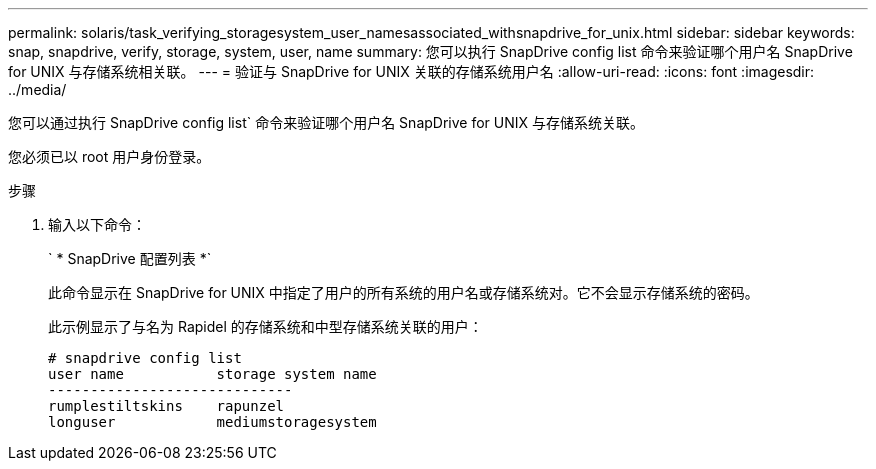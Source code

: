 ---
permalink: solaris/task_verifying_storagesystem_user_namesassociated_withsnapdrive_for_unix.html 
sidebar: sidebar 
keywords: snap, snapdrive, verify, storage, system, user, name 
summary: 您可以执行 SnapDrive config list 命令来验证哪个用户名 SnapDrive for UNIX 与存储系统相关联。 
---
= 验证与 SnapDrive for UNIX 关联的存储系统用户名
:allow-uri-read: 
:icons: font
:imagesdir: ../media/


[role="lead"]
您可以通过执行 SnapDrive config list` 命令来验证哪个用户名 SnapDrive for UNIX 与存储系统关联。

您必须已以 root 用户身份登录。

.步骤
. 输入以下命令：
+
` * SnapDrive 配置列表 *`

+
此命令显示在 SnapDrive for UNIX 中指定了用户的所有系统的用户名或存储系统对。它不会显示存储系统的密码。

+
此示例显示了与名为 Rapidel 的存储系统和中型存储系统关联的用户：

+
[listing]
----
# snapdrive config list
user name           storage system name
-----------------------------
rumplestiltskins    rapunzel
longuser            mediumstoragesystem
----

